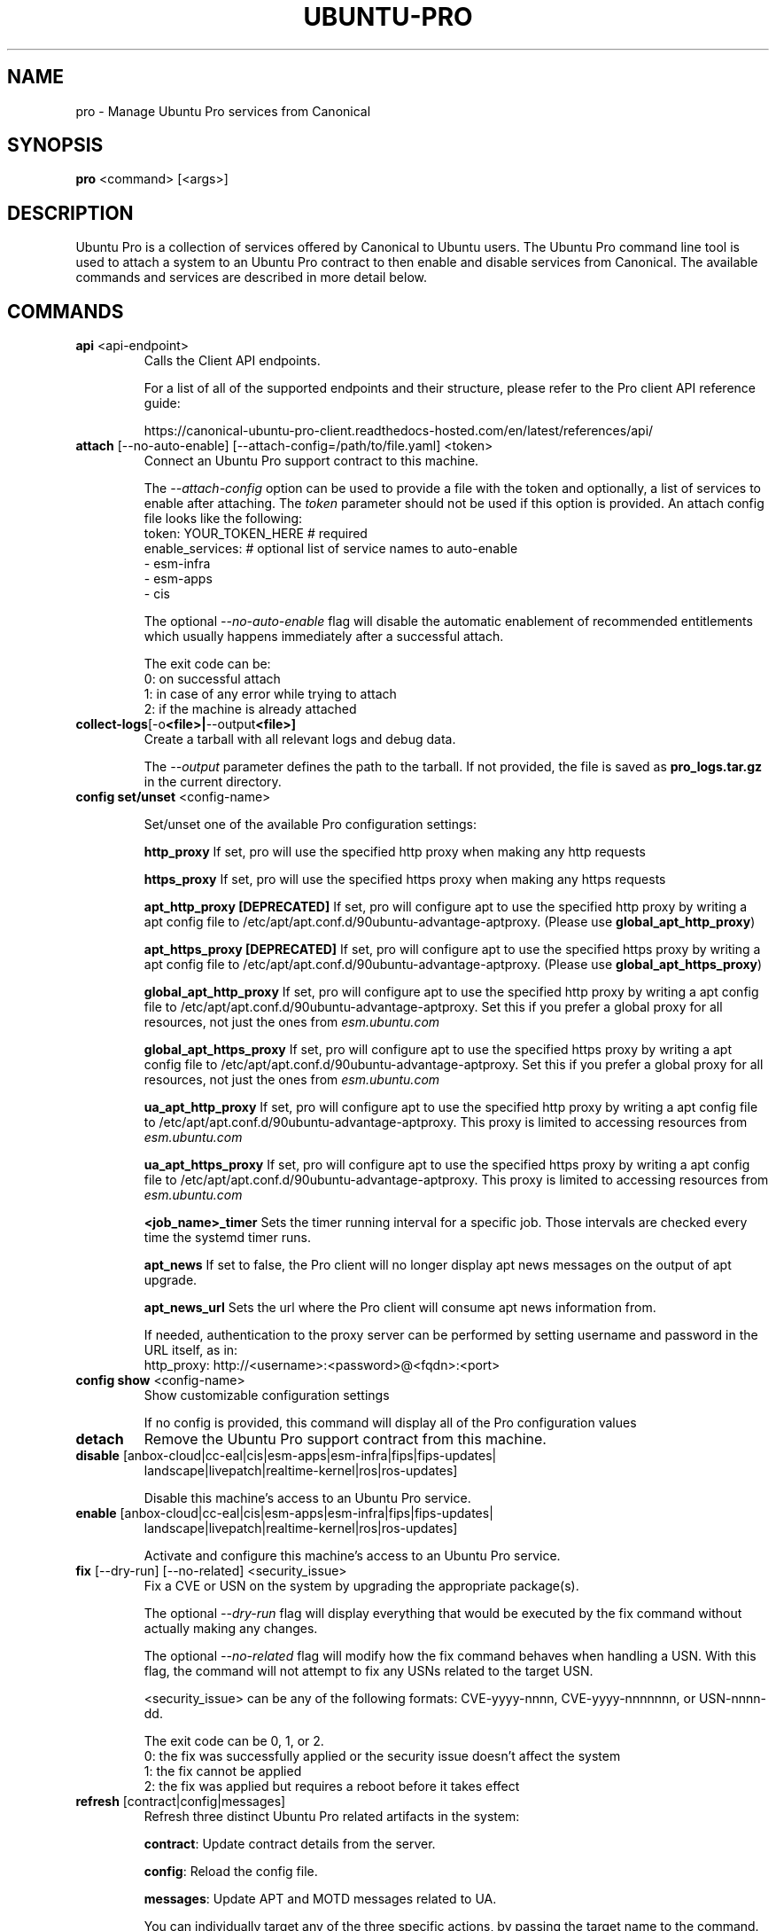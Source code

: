 .TH "UBUNTU-PRO" "1" "21 February 2020" "Canonical Ltd." "Ubuntu Pro"


.SH NAME
pro \- Manage Ubuntu Pro services from Canonical


.SH SYNOPSIS
.BR "pro" " <command> [<args>]"


.SH DESCRIPTION
Ubuntu Pro is a collection of services offered by Canonical to
Ubuntu users. The Ubuntu Pro command line tool is used to attach
a system to an Ubuntu Pro contract to then enable and disable
services from Canonical. The available commands and services are
described in more detail below.


.SH COMMANDS
.TP
.BR "api" " <api-endpoint>"
Calls the Client API endpoints.

For a list of all of the supported endpoints and their structure,
please refer to the Pro client API reference guide:

https://canonical-ubuntu-pro-client.readthedocs-hosted.com/en/latest/references/api/

.TP
.BR "attach" " [--no-auto-enable] [--attach-config=/path/to/file.yaml] <token>"
Connect an Ubuntu Pro support contract to this machine.

The \fI--attach-config\fR option can be used to provide a file with the token
and optionally, a list of services to enable after attaching. The \fItoken\fR
parameter should not be used if this option is provided. An attach config file
looks like the following:
    token: YOUR_TOKEN_HERE  # required
    enable_services:        # optional list of service names to auto-enable
        - esm-infra
        - esm-apps
        - cis

The optional \fI--no-auto-enable\fR flag will disable the automatic
enablement of recommended entitlements which usually happens immediately
after a successful attach.

The exit code can be:
    0: on successful attach
    1: in case of any error while trying to attach
    2: if the machine is already attached

.TP
.BR collect-logs [-o <file>| --output <file>]
Create a tarball with all relevant logs and debug data.

The \fI--output\fR parameter defines the path to the tarball. If not
provided, the file is saved as \fBpro_logs.tar.gz\fP in the current
directory.

.TP
.BR "config set/unset" " <config-name>"

Set/unset one of the available Pro configuration settings:

.BR \fBhttp_proxy\fP
If set, pro will use the specified http proxy when making any http requests

.BR \fBhttps_proxy\fP
If set, pro will use the specified https proxy when making any https requests

.BR \fBapt_http_proxy\fP
\fB[DEPRECATED]\fP If set, pro will configure apt to use the specified http proxy by writing a apt
config file to /etc/apt/apt.conf.d/90ubuntu-advantage-aptproxy. (Please use \fBglobal_apt_http_proxy\fP)

.BR \fBapt_https_proxy\fP
\fB[DEPRECATED]\fP If set, pro will configure apt to use the specified https proxy by writing a apt
config file to /etc/apt/apt.conf.d/90ubuntu-advantage-aptproxy. (Please use \fBglobal_apt_https_proxy\fP)

.BR \fBglobal_apt_http_proxy\fP
If set, pro will configure apt to use the specified http proxy by writing a apt
config file to /etc/apt/apt.conf.d/90ubuntu-advantage-aptproxy. Set this if you
prefer a global proxy for all resources, not just the ones from \fIesm.ubuntu.com\fB

.BR \fBglobal_apt_https_proxy\fP
If set, pro will configure apt to use the specified https proxy by writing a apt
config file to /etc/apt/apt.conf.d/90ubuntu-advantage-aptproxy. Set this if you
prefer a global proxy for all resources, not just the ones from \fIesm.ubuntu.com\fB

.BR \fBua_apt_http_proxy\fP
If set, pro will configure apt to use the specified http proxy by writing a apt
config file to /etc/apt/apt.conf.d/90ubuntu-advantage-aptproxy. This proxy is limited
to accessing resources from \fIesm.ubuntu.com\fB

.BR \fBua_apt_https_proxy\fP
If set, pro will configure apt to use the specified https proxy by writing a apt
config file to /etc/apt/apt.conf.d/90ubuntu-advantage-aptproxy. This proxy is limited
to accessing resources from \fIesm.ubuntu.com\fB

.BR \fB<job_name>_timer\fP
Sets the timer running interval for a specific job. Those intervals are checked
every time the systemd timer runs.

.BR \fBapt_news\fP
If set to false, the Pro client will no longer display apt news messages on the output
of apt upgrade.

.BR \fBapt_news_url\fP
Sets the url where the Pro client will consume apt news information from.

If needed, authentication to the proxy server can be performed by setting
username and password in the URL itself, as in:
.nf
.fam C
  http_proxy: http://<username>:<password>@<fqdn>:<port>
.fam T
.fi

.TP
.BR "config show" " <config-name>"
Show customizable configuration settings

If no config is provided, this command will display all of the Pro configuration values

.TP
.BR detach
Remove the Ubuntu Pro support contract from this machine.

.TP
.BR "disable" " [anbox-cloud|cc-eal|cis|esm-apps|esm-infra|fips|fips-updates|"
 landscape|livepatch|realtime-kernel|ros|ros-updates]

Disable this machine's access to an Ubuntu Pro service.

.TP
.BR "enable" " [anbox-cloud|cc-eal|cis|esm-apps|esm-infra|fips|fips-updates|"
landscape|livepatch|realtime-kernel|ros|ros-updates]

Activate and configure this machine's access to an Ubuntu Pro
service.

.TP
.BR "fix" " [--dry-run] [--no-related] <security_issue>"
Fix a CVE or USN on the system by upgrading the appropriate package(s).

The optional \fI--dry-run\fR flag will display everything that would be executed by the fix command
without actually making any changes.

The optional \fI--no-related\fR flag will modify how the fix command behaves when handling a USN.
With this flag, the command will not attempt to fix any USNs related to the target USN.

<security_issue> can be any of the following formats: CVE-yyyy-nnnn,
CVE-yyyy-nnnnnnn, or USN-nnnn-dd.

The exit code can be 0, 1, or 2.
    0: the fix was successfully applied or the security issue doesn't affect the system
    1: the fix cannot be applied
    2: the fix was applied but requires a reboot before it takes effect

.TP
.BR "refresh" " [contract|config|messages]"
Refresh three distinct Ubuntu Pro related artifacts in the system:

.BR "contract" ":"
Update contract details from the server.

.BR "config" ":"
Reload the config file.

.BR "messages" ":"
Update APT and MOTD messages related to UA.

You can individually target any of the three specific actions,
by passing the target name to the command.
If no `target` is specified, all targets are refreshed.

.TP
.BR "security-status" " [--thirdparty | --unavailable | --esm-infra | --esm-apps]"

Show security updates for packages in the system, including all
available Expanded Security Maintenance (ESM) related content.

Shows counts of how many packages are supported for security updates
in the system.

The output contains basic information about Ubuntu Pro. For a
complete status on Ubuntu Pro services, run 'pro status'.

The optional \fI--thirdparty\fR flag will only show information about third party packages

The optional \fI--unavailable\fR flag will only show information about unavailable packages

The optional \fI--esm-infra\fR flag will only show information about esm-infra packages

The optional \fI--esm-apps\fR flag will only show information about esm-apps packages

.TP
.BR "status" " [--simulate-with-token TOKEN] [--all]"
Report current status of Ubuntu Pro services on system.

This shows whether this machine is attached to an Ubuntu Pro
support contract. When attached, the report includes the specific
support contract details including contract name, expiry dates, and the
status of each service on this system.

The attached status output has four columns:

.BR "SERVICE" ":"
name of the service

.BR "ENTITLED" ":"
whether the contract to which this machine is attached entitles use of
this service. Possible values are: \fIyes\fR or \fIno\fR

.BR "STATUS" ":"
whether the service is enabled on this machine.
Possible values are: \fIenabled\fR, \fIdisabled\fR, \fIn/a\fR (if your
contract entitles you to the service, but it isn't available for this
machine) or \fI—\fR (if you aren't entitled to this service)

.BR "DESCRIPTION" ":"
a brief description of the service

The unattached status output instead has three columns. \fBSERVICE\fR
and \fBDESCRIPTION\fR are the same as above, and there is the addition
of:

.BR "AVAILABLE" ":"
whether this service would be available if this machine were attached.
The possible values are \fIyes\fR or \fIno\fR.

If --simulate-with-token is used, then the output has five columns.
\fBSERVICE\fR, \fBAVAILABLE\fR, \fBENTITLED\fR and \fBDESCRIPTION\fR are the
same as mentioned above, and \fBAUTO_ENABLED\fR shows whether the service is
set to be enabled when that token is attached.

If the \fI--all\fR flag is set, unavailable services are also listed in the
output.

.TP
.BR "system reboot-required"
Tells if the system needs to be rebooted

.TP
.BR version
Show version of the Ubuntu Pro package.


.SH PRO UPGRADE DAEMON
Ubuntu Pro client sets up a daemon on supported platforms (currently on Azure and GCP) to
detect if an Ubuntu Pro license is purchased for the machine. If an Ubuntu Pro license
is detected, then the machine is automatically attached.
If you are uninterested in Ubuntu Pro services, you can safely stop and disable the
daemon using systemctl:

sudo systemctl stop ubuntu-advantage.service
sudo systemctl disable ubuntu-advantage.service

.SH TIMER JOBS
Ubuntu Pro client sets up a systemd timer to run jobs that need to be executed
recurrently. The timer itself ticks every 5 minutes on average, and decides
which jobs need to be executed based on their intervals.

Jobs are executed by the timer script if the script has not yet run
successfully, or their interval since last successful run is already exceeded.
There is a random delay applied to the timer, to desynchronize job execution
time on machines spinned at the same time, avoiding multiple synchronized
calls to the same service.

Current jobs being checked and executed are:
.TP
.B
\fBupdate_messaging\fP
Makes sure that the MOTD and APT messages match the available/enabled services
on the system, showing information about available packages or security
updates.

.TP
.B
\fBmetering\fP
If attached, this job will ping the Canonical servers telling
which services are enabled on the machine.


.SH SERVICES
.TP
.B "Anbox Cloud (anbox-cloud)"
Anbox Cloud lets you stream mobile apps securely, at any scale, to any device,
letting you focus on your apps. Run Android in system containers on public or
private clouds with ultra low streaming latency. When the anbox-cloud service
is enabled, by default, the Appliance variant is enabled. Enabling this service
allows orchestration to provision a PPA with the Anbox Cloud resources. This
step also configures the Anbox Management Service (AMS) with the necessary
image server credentials.

To learn more about Anbox Cloud, see https://anbox-cloud.io

.TP
.B "Common Criteria EAL2 Provisioning (cc-eal)"
Common Criteria is an Information Technology Security Evaluation standard
(ISO/IEC IS 15408) for computer security certification. Ubuntu 16.04 has been
evaluated to assurance level EAL2 through CSEC. The evaluation was performed
on Intel x86_64, IBM Power8 and IBM Z hardware platforms.

.TP
.B "CIS Audit (cis)/Ubuntu Security Guide (usg)"
Ubuntu Security Guide is a tool for hardening and auditing, allowing for
environment-specific customizations. It enables compliance with profiles such
as DISA-STIG and the CIS benchmarks.

Find out more at https://ubuntu.com/security/certifications/docs/usg

.TP
.B "Expanded Security Maintenance for Infrastructure (esm-infra)"
Expanded Security Maintenance for Infrastructure provides access to a private
PPA which includes available high and critical CVE fixes for Ubuntu LTS
packages in the Ubuntu Main repository between the end of the standard Ubuntu
LTS security maintenance and its end of life. It is enabled by default with
Ubuntu Pro.

You can find out more about the service at https://ubuntu.com/security/esm

.TP
.B "Expanded Security Maintenance for Applications (esm-apps)"
Expanded Security Maintenance for Applications is enabled by default on
entitled workloads. It provides access to a private PPA which includes
available high and critical CVE fixes for Ubuntu LTS packages in the Ubuntu
Main and Ubuntu Universe repositories from the Ubuntu LTS release date until
its end of life.

You can find out more about the esm service at https://ubuntu.com/security/esm

.TP
.B "FIPS 140-2 certified modules (fips)"
Installs FIPS 140 crypto packages for FedRAMP, FISMA and compliance use cases.
Note that "fips" does not provide security patching. For FIPS certified
modules with security patches please see "fips-updates". If you are unsure,
choose "fips-updates" for maximum security.

Find out more at https://ubuntu.com/security/fips


.TP
.B "FIPS 140-2 certified modules with updates (fips-updates)"
fips-updates installs FIPS 140 crypto packages including all security patches
for those modules that have been provided since their certification date.

You can find out more at https://ubuntu.com/security/fips

.TP
.B "Landscape (landscape)"
Landscape Client can be installed on this machine and enrolled in Canonical's
Landscape SaaS: https://landscape.canonical.com or a self-hosted Landscape:
https://ubuntu.com/landscape/install

Landscape allows you to manage many machines as easily as one, with an
intuitive dashboard and API interface for automation, hardening, auditing, and
more.

Find out more about Landscape at https://ubuntu.com/landscape

.TP
.B "Livepatch Service (livepatch)"
Livepatch provides selected high and critical kernel CVE fixes and other
non-security bug fixes as kernel livepatches. Livepatches are applied without
rebooting a machine which drastically limits the need for unscheduled system
reboots. Due to the nature of fips compliance, livepatches cannot be enabled
on fips-enabled systems.

You can find out more about Ubuntu Kernel Livepatch service at https://ubuntu.com/security/livepatch

.TP
.B "ROS ESM Security Updates (ros)"
ros provides access to a private PPA which includes security-related updates
for available high and critical CVE fixes for Robot Operating System (ROS)
packages. For access to ROS ESM and security updates, both esm-infra and
esm-apps services will also be enabled. To get additional non-security updates,
enable ros-updates.

You can find out more about the ROS ESM service at https://ubuntu.com/robotics/ros-esm


.TP
.B "ROS ESM All Updates (ros-updates)"
ros-updates provides access to a private PPA that includes non-security-related
updates for Robot Operating System (ROS) packages. For full access to ROS ESM,
security and non-security updates, the esm-infra, esm-apps, and ros services
will also be enabled.

You can find out more about the ROS ESM service at https://ubuntu.com/robotics/ros-esm


.SH REPORTING BUGS
Please report bugs either by running `ubuntu-bug ubuntu-advantage-tools` or
login to Launchpad and navigate to
https://bugs.launchpad.net/ubuntu/+source/ubuntu-advantage-tools/+filebug

.SH COPYRIGHT
Copyright (C) 2019-2020 Canonical Ltd.
